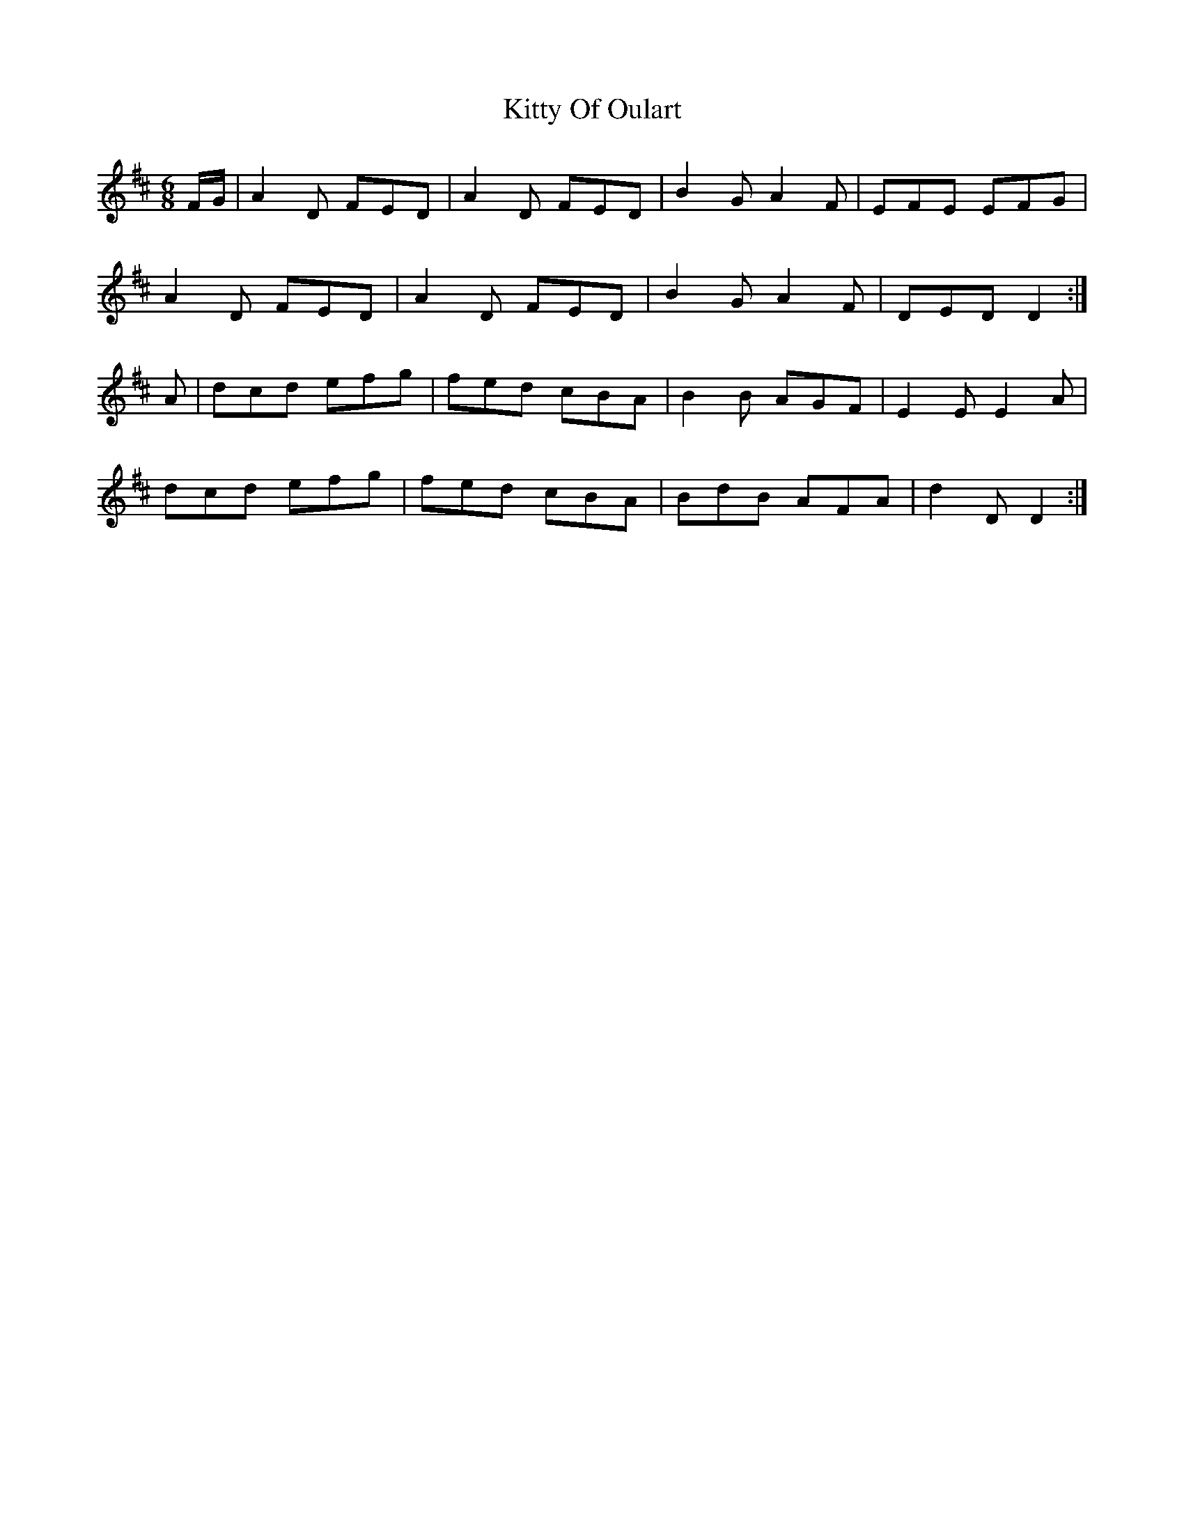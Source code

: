 X: 21985
T: Kitty Of Oulart
R: jig
M: 6/8
K: Dmajor
F/G/|A2D FED|A2D FED|B2G A2F|EFE EFG|
A2D FED|A2D FED|B2G A2F|DED D2:|
A|dcd efg|fed cBA|B2B AGF|E2E E2A|
dcd efg|fed cBA|BdB AFA|d2D D2:|

